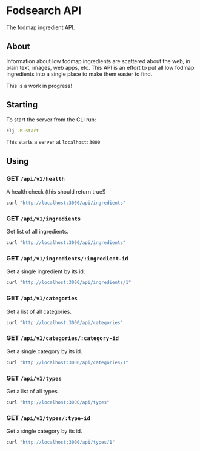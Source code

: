 * Fodsearch API
The fodmap ingredient API.
** About
Information about low fodmap ingredients are scattered about the web, in plain text, images, web apps, etc. This API is an effort to put all low fodmap ingredients into a single place to make them easier to find.

This is a work in progress!
** Starting
To start the server from the CLI run:
#+begin_src sh
clj -M:start
#+end_src

This starts a server at =localhost:3000=
** Using
*** GET =/api/v1/health=
A health check (this should return true!)
#+begin_src sh
curl "http://localhost:3000/api/ingredients"
#+end_src
*** GET =/api/v1/ingredients=
Get list of all ingredients.
#+begin_src sh
curl "http://localhost:3000/api/ingredients"
#+end_src
*** GET =/api/v1/ingredients/:ingredient-id=
Get a single ingredient by its id.
#+begin_src sh
curl "http://localhost:3000/api/ingredients/1"
#+end_src
*** GET =/api/v1/categories=
Get a list of all categories.
#+begin_src sh
curl "http://localhost:3000/api/categories"
#+end_src
*** GET =/api/v1/categories/:category-id=
Get a single category by its id.
#+begin_src sh
curl "http://localhost:3000/api/categories/1"
#+end_src
*** GET =/api/v1/types=
Get a list of all types.
#+begin_src sh
curl "http://localhost:3000/api/types"
#+end_src
*** GET =/api/v1/types/:type-id=
Get a single category by its id.
#+begin_src sh
curl "http://localhost:3000/api/types/1"
#+end_src
